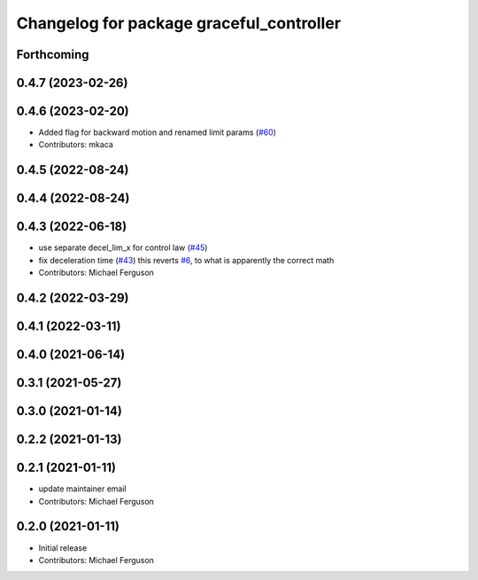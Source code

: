 ^^^^^^^^^^^^^^^^^^^^^^^^^^^^^^^^^^^^^^^^^
Changelog for package graceful_controller
^^^^^^^^^^^^^^^^^^^^^^^^^^^^^^^^^^^^^^^^^

Forthcoming
-----------

0.4.7 (2023-02-26)
------------------

0.4.6 (2023-02-20)
------------------
* Added flag for backward motion and renamed limit params (`#60 <https://github.com/mikeferguson/graceful_controller/issues/60>`_)
* Contributors: mkaca

0.4.5 (2022-08-24)
------------------

0.4.4 (2022-08-24)
------------------

0.4.3 (2022-06-18)
------------------
* use separate decel_lim_x for control law (`#45 <https://github.com/mikeferguson/graceful_controller/issues/45>`_)
* fix deceleration time (`#43 <https://github.com/mikeferguson/graceful_controller/issues/43>`_)
  this reverts `#6 <https://github.com/mikeferguson/graceful_controller/issues/6>`_, to what is apparently the correct math
* Contributors: Michael Ferguson

0.4.2 (2022-03-29)
------------------

0.4.1 (2022-03-11)
------------------

0.4.0 (2021-06-14)
------------------

0.3.1 (2021-05-27)
------------------

0.3.0 (2021-01-14)
------------------

0.2.2 (2021-01-13)
------------------

0.2.1 (2021-01-11)
------------------
* update maintainer email
* Contributors: Michael Ferguson

0.2.0 (2021-01-11)
------------------
* Initial release
* Contributors: Michael Ferguson
